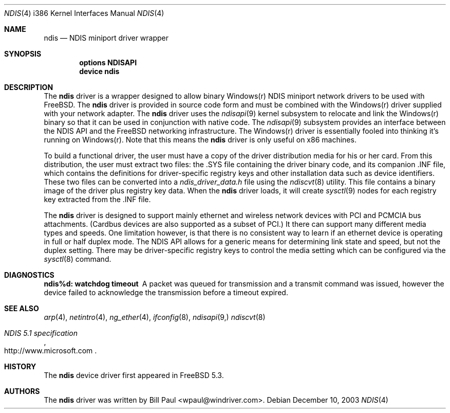 .\" Copyright (c) 2003
.\"	Bill Paul <wpaul@windriver.com>. All rights reserved.
.\"
.\" Redistribution and use in source and binary forms, with or without
.\" modification, are permitted provided that the following conditions
.\" are met:
.\" 1. Redistributions of source code must retain the above copyright
.\"    notice, this list of conditions and the following disclaimer.
.\" 2. Redistributions in binary form must reproduce the above copyright
.\"    notice, this list of conditions and the following disclaimer in the
.\"    documentation and/or other materials provided with the distribution.
.\" 3. All advertising materials mentioning features or use of this software
.\"    must display the following acknowledgement:
.\"	This product includes software developed by Bill Paul.
.\" 4. Neither the name of the author nor the names of any co-contributors
.\"    may be used to endorse or promote products derived from this software
.\"   without specific prior written permission.
.\"
.\" THIS SOFTWARE IS PROVIDED BY Bill Paul AND CONTRIBUTORS ``AS IS'' AND
.\" ANY EXPRESS OR IMPLIED WARRANTIES, INCLUDING, BUT NOT LIMITED TO, THE
.\" IMPLIED WARRANTIES OF MERCHANTABILITY AND FITNESS FOR A PARTICULAR PURPOSE
.\" ARE DISCLAIMED.  IN NO EVENT SHALL Bill Paul OR THE VOICES IN HIS HEAD
.\" BE LIABLE FOR ANY DIRECT, INDIRECT, INCIDENTAL, SPECIAL, EXEMPLARY, OR
.\" CONSEQUENTIAL DAMAGES (INCLUDING, BUT NOT LIMITED TO, PROCUREMENT OF
.\" SUBSTITUTE GOODS OR SERVICES; LOSS OF USE, DATA, OR PROFITS; OR BUSINESS
.\" INTERRUPTION) HOWEVER CAUSED AND ON ANY THEORY OF LIABILITY, WHETHER IN
.\" CONTRACT, STRICT LIABILITY, OR TORT (INCLUDING NEGLIGENCE OR OTHERWISE)
.\" ARISING IN ANY WAY OUT OF THE USE OF THIS SOFTWARE, EVEN IF ADVISED OF
.\" THE POSSIBILITY OF SUCH DAMAGE.
.\"
.\" $FreeBSD$
.\"
.Dd December 10, 2003
.Dt NDIS 4 i386
.Os
.Sh NAME
.Nm ndis
.Nd NDIS miniport driver wrapper
.Sh SYNOPSIS
.Cd "options NDISAPI"
.Cd "device ndis"
.Sh DESCRIPTION
The
.Nm
driver is a wrapper designed to allow binary Windows(r) NDIS miniport
network drivers to be used with
.Fx .
The
.Nm
driver is provided in source code form and must be combined with
the Windows(r) driver supplied with your network adapter. The
.Nm
driver uses the
.Xr ndisapi 9
kernel subsystem to relocate and link the Windows(r) binary so
that it can be used in conjunction with native code. The
.Xr ndisapi 9
subsystem provides an interface between the NDIS API and the
.Fx
networking infrastructure. The Windows(r) driver is essentially
fooled into thinking it's running on Windows(r). Note that this
means the
.Nm
driver is only useful on x86 machines.
.Pp
To build a functional driver, the user must have a copy of the
driver distribution media for his or her card. From this distribution,
the user must extract two files: the .SYS file containing the driver
binary code, and its companion .INF file, which contains the
definitions for driver-specific registry keys and other installation
data such as device identifiers. These two files can be converted
into a 
.Pa ndis_driver_data.h
file using the
.Xr ndiscvt 8
utility. This file contains a binary image of the driver plus
registry key data. When the
.Nm
driver loads, it will create
.Xr sysctl 9
nodes for each registry key extracted from the .INF file.
.Pp
The
.Nm
driver is designed to support mainly ethernet and wireless
network devices with PCI and PCMCIA bus attachments. (Cardbus
devices are also supported as a subset of PCI.) It there can
support many different media types and speeds. One limitation
however, is that there is no consistent way to learn if an
ethernet device is operating in full or half duplex mode.
The NDIS API allows for a generic means for determining link
state and speed, but not the duplex setting. There may be
driver-specific registry keys to control the media setting
which can be configured via the
.Xr sysctl 8
command.
.Sh DIAGNOSTICS
.Bl -diag
.It "ndis%d: watchdog timeout"
A packet was queued for transmission and a transmit command was
issued, however the device failed to acknowledge the transmission
before a timeout expired.
.El
.Sh SEE ALSO
.Xr arp 4 ,
.Xr netintro 4 ,
.Xr ng_ether 4 ,
.Xr ifconfig 8 ,
.Xr ndisapi 9,
.Xr ndiscvt 8
.Rs
.%T "NDIS 5.1 specification"
.%O http://www.microsoft.com
.Re
.Sh HISTORY
The
.Nm
device driver first appeared in
.Fx 5.3 .
.Sh AUTHORS
The
.Nm
driver was written by
.An Bill Paul Aq wpaul@windriver.com .
